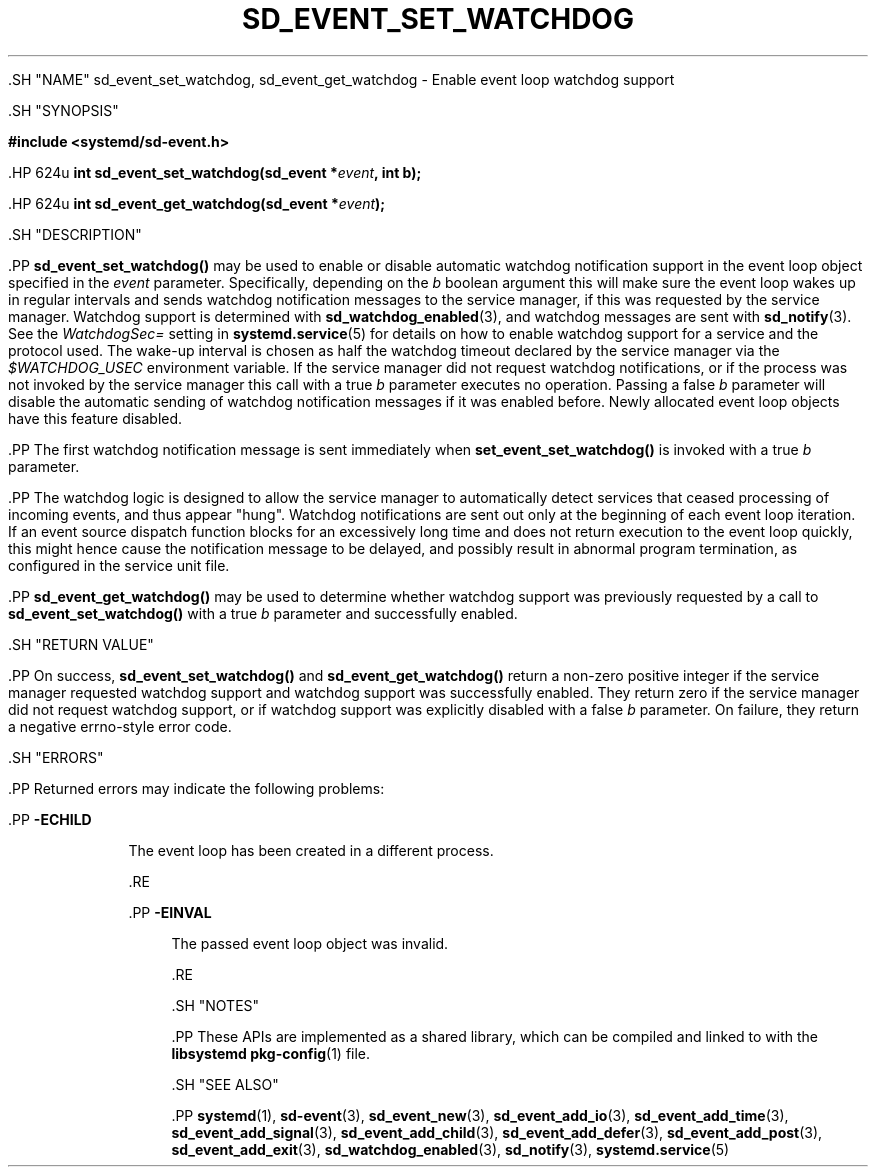 '\" t
.TH "SD_EVENT_SET_WATCHDOG" "3" "" "systemd 239" "sd_event_set_watchdog"
.\" -----------------------------------------------------------------
.\" * Define some portability stuff
.\" -----------------------------------------------------------------
.\" ~~~~~~~~~~~~~~~~~~~~~~~~~~~~~~~~~~~~~~~~~~~~~~~~~~~~~~~~~~~~~~~~~
.\" http://bugs.debian.org/507673
.\" http://lists.gnu.org/archive/html/groff/2009-02/msg00013.html
.\" ~~~~~~~~~~~~~~~~~~~~~~~~~~~~~~~~~~~~~~~~~~~~~~~~~~~~~~~~~~~~~~~~~
.ie \n(.g .ds Aq \(aq
.el       .ds Aq '
.\" -----------------------------------------------------------------
.\" * set default formatting
.\" -----------------------------------------------------------------
.\" disable hyphenation
.nh
.\" disable justification (adjust text to left margin only)
.ad l
.\" -----------------------------------------------------------------
.\" * MAIN CONTENT STARTS HERE *
.\" -----------------------------------------------------------------


  

  

  .SH "NAME"
sd_event_set_watchdog, sd_event_get_watchdog \- Enable event loop watchdog support


  .SH "SYNOPSIS"

    
      
.sp
.ft B
.nf
#include <systemd/sd\-event\&.h>
.fi
.ft
.sp


      .HP \w'int\ sd_event_set_watchdog('u
.BI "int sd_event_set_watchdog(sd_event\ *" "event" ", int\ b);"


      .HP \w'int\ sd_event_get_watchdog('u
.BI "int sd_event_get_watchdog(sd_event\ *" "event" ");"


    
  

  .SH "DESCRIPTION"

    

    .PP
\fBsd_event_set_watchdog()\fR
may be used to enable or disable automatic watchdog notification support in the event loop object specified in the
\fIevent\fR
parameter\&. Specifically, depending on the
\fIb\fR
boolean argument this will make sure the event loop wakes up in regular intervals and sends watchdog notification messages to the service manager, if this was requested by the service manager\&. Watchdog support is determined with
\fBsd_watchdog_enabled\fR(3), and watchdog messages are sent with
\fBsd_notify\fR(3)\&. See the
\fIWatchdogSec=\fR
setting in
\fBsystemd.service\fR(5)
for details on how to enable watchdog support for a service and the protocol used\&. The wake\-up interval is chosen as half the watchdog timeout declared by the service manager via the
\fI$WATCHDOG_USEC\fR
environment variable\&. If the service manager did not request watchdog notifications, or if the process was not invoked by the service manager this call with a true
\fIb\fR
parameter executes no operation\&. Passing a false
\fIb\fR
parameter will disable the automatic sending of watchdog notification messages if it was enabled before\&. Newly allocated event loop objects have this feature disabled\&.


    .PP
The first watchdog notification message is sent immediately when
\fBset_event_set_watchdog()\fR
is invoked with a true
\fIb\fR
parameter\&.


    .PP
The watchdog logic is designed to allow the service manager to automatically detect services that ceased processing of incoming events, and thus appear "hung"\&. Watchdog notifications are sent out only at the beginning of each event loop iteration\&. If an event source dispatch function blocks for an excessively long time and does not return execution to the event loop quickly, this might hence cause the notification message to be delayed, and possibly result in abnormal program termination, as configured in the service unit file\&.


    .PP
\fBsd_event_get_watchdog()\fR
may be used to determine whether watchdog support was previously requested by a call to
\fBsd_event_set_watchdog()\fR
with a true
\fIb\fR
parameter and successfully enabled\&.

  

  .SH "RETURN VALUE"

    

    .PP
On success,
\fBsd_event_set_watchdog()\fR
and
\fBsd_event_get_watchdog()\fR
return a non\-zero positive integer if the service manager requested watchdog support and watchdog support was successfully enabled\&. They return zero if the service manager did not request watchdog support, or if watchdog support was explicitly disabled with a false
\fIb\fR
parameter\&. On failure, they return a negative errno\-style error code\&.

  

  .SH "ERRORS"

    

    .PP
Returned errors may indicate the following problems:


    


      .PP
\fB\-ECHILD\fR
.RS 4

        

        The event loop has been created in a different process\&.

      .RE

      .PP
\fB\-EINVAL\fR
.RS 4

        

        The passed event loop object was invalid\&.

      .RE

    
  

  .SH "NOTES"

  

  .PP
These APIs are implemented as a shared library, which can be compiled and linked to with the
\fBlibsystemd\fR\ \&\fBpkg-config\fR(1)
file\&.



  .SH "SEE ALSO"

    

    .PP
\fBsystemd\fR(1),
\fBsd-event\fR(3),
\fBsd_event_new\fR(3),
\fBsd_event_add_io\fR(3),
\fBsd_event_add_time\fR(3),
\fBsd_event_add_signal\fR(3),
\fBsd_event_add_child\fR(3),
\fBsd_event_add_defer\fR(3),
\fBsd_event_add_post\fR(3),
\fBsd_event_add_exit\fR(3),
\fBsd_watchdog_enabled\fR(3),
\fBsd_notify\fR(3),
\fBsystemd.service\fR(5)

  

